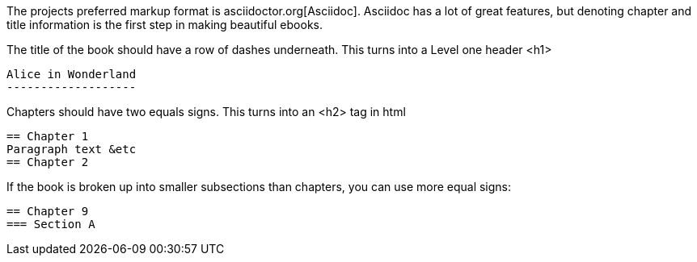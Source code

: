 The projects preferred markup format is asciidoctor.org[Asciidoc].  
Asciidoc has a lot of great features, but denoting chapter and title information is the first step in making beautiful ebooks.


The title of the book should have a row of dashes underneath.  This turns into a Level one header +<h1>+

  Alice in Wonderland
  -------------------

Chapters should have two equals signs.  This turns into an +<h2>+ tag in html

  == Chapter 1
  Paragraph text &etc
  == Chapter 2

If the book is broken up into smaller subsections than chapters, you can use more equal signs:

  == Chapter 9
  === Section A